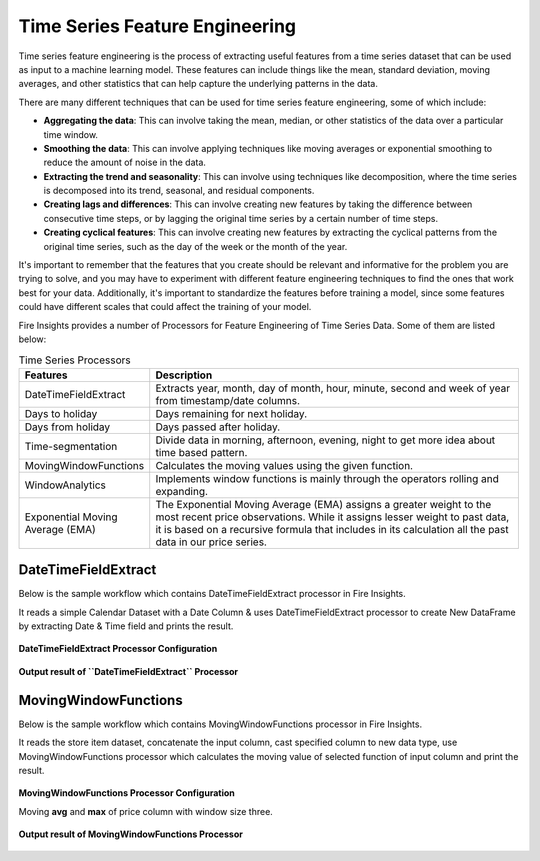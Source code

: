 Time Series Feature Engineering
------------------------------

Time series feature engineering is the process of extracting useful features from a time series dataset that can be used as input to a machine learning model. These features can include things like the mean, standard deviation, moving averages, and other statistics that can help capture the underlying patterns in the data.

There are many different techniques that can be used for time series feature engineering, some of which include:

* **Aggregating the data**: This can involve taking the mean, median, or other statistics of the data over a particular time window.
* **Smoothing the data**: This can involve applying techniques like moving averages or exponential smoothing to reduce the amount of noise in the data.
* **Extracting the trend and seasonality**: This can involve using techniques like decomposition, where the time series is decomposed into its trend, seasonal, and residual components.
* **Creating lags and differences**: This can involve creating new features by taking the difference between consecutive time steps, or by lagging the original time series by a certain number of time steps.
* **Creating cyclical features**: This can involve creating new features by extracting the cyclical patterns from the original time series, such as the day of the week or the month of the year.

It's important to remember that the features that you create should be relevant and informative for the problem you are trying to solve, and you may have to experiment with different feature engineering techniques to find the ones that work best for your data. Additionally, it's important to standardize the features before training a model, since some features could have different scales that could affect the training of your model.

Fire Insights provides a number of Processors for Feature Engineering of Time Series Data. Some of them are listed below:

 
.. list-table:: Time Series Processors
   :widths: 10 40
   :header-rows: 1

   * - Features
     - Description
   * - DateTimeFieldExtract
     - Extracts year, month, day of month, hour, minute, second and week of year from timestamp/date columns.
   * - Days to holiday
     - Days remaining for next holiday.
   * - Days from holiday
     - Days passed after holiday.
   * - Time-segmentation
     - Divide data in morning, afternoon, evening, night to get more idea about time based pattern.
   * - MovingWindowFunctions
     - Calculates the moving values using the given function.
   * - WindowAnalytics
     - Implements window functions is mainly through the operators rolling and expanding.
   * - Exponential Moving Average (EMA)
     - The Exponential Moving Average (EMA) assigns a greater weight to the most recent price observations. While it assigns lesser weight to past data, it is based on a recursive formula that includes in its calculation all the past data in our price series.


DateTimeFieldExtract
====================

Below is the sample workflow which contains DateTimeFieldExtract processor in Fire Insights.

It reads a simple Calendar Dataset with a Date Column & uses DateTimeFieldExtract processor to create New DataFrame by extracting Date & Time field and prints the result.

.. figure:: ../../_assets/ml_userguide/datetime_field.PNG
   :alt: ml_userguide
   :width: 75%
   
**DateTimeFieldExtract Processor Configuration**

.. figure:: ../../_assets/ml_userguide/datetime_configuration.PNG
   :alt: ml_userguide
   :width: 75%


**Output result of ``DateTimeFieldExtract`` Processor**

.. figure:: ../../_assets/ml_userguide/datetime_output_result.PNG
   :alt: ml_userguide
   :width: 75%


MovingWindowFunctions
========================

Below is the sample workflow which contains MovingWindowFunctions processor in Fire Insights.

It reads the store item dataset, concatenate the input column, cast specified column to new data type, use MovingWindowFunctions processor which calculates the moving value of selected function of input column and print the result. 

.. figure:: ../../_assets/ml_userguide/windowsfn.PNG
   :alt: ml_userguide
   :width: 75%


**MovingWindowFunctions Processor Configuration**

Moving **avg** and **max** of price column with window size three.

.. figure:: ../../_assets/ml_userguide/windows_configuartion.PNG
   :alt: ml_userguide
   :width: 75%

**Output result of MovingWindowFunctions Processor**

.. figure:: ../../_assets/ml_userguide/output-result.PNG
   :alt: ml_userguide
   :width: 75%


